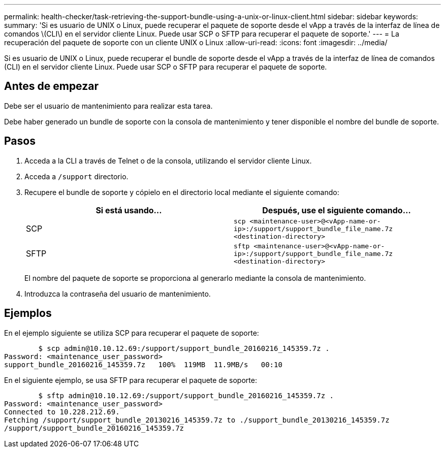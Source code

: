 ---
permalink: health-checker/task-retrieving-the-support-bundle-using-a-unix-or-linux-client.html 
sidebar: sidebar 
keywords:  
summary: 'Si es usuario de UNIX o Linux, puede recuperar el paquete de soporte desde el vApp a través de la interfaz de línea de comandos \(CLI\) en el servidor cliente Linux. Puede usar SCP o SFTP para recuperar el paquete de soporte.' 
---
= La recuperación del paquete de soporte con un cliente UNIX o Linux
:allow-uri-read: 
:icons: font
:imagesdir: ../media/


[role="lead"]
Si es usuario de UNIX o Linux, puede recuperar el bundle de soporte desde el vApp a través de la interfaz de línea de comandos (CLI) en el servidor cliente Linux. Puede usar SCP o SFTP para recuperar el paquete de soporte.



== Antes de empezar

Debe ser el usuario de mantenimiento para realizar esta tarea.

Debe haber generado un bundle de soporte con la consola de mantenimiento y tener disponible el nombre del bundle de soporte.



== Pasos

. Acceda a la CLI a través de Telnet o de la consola, utilizando el servidor cliente Linux.
. Acceda a `/support` directorio.
. Recupere el bundle de soporte y cópielo en el directorio local mediante el siguiente comando:
+
[cols="1a,1a"]
|===
| Si está usando... | Después, use el siguiente comando... 


 a| 
SCP
 a| 
`scp <maintenance-user>@<vApp-name-or-ip>:/support/support_bundle_file_name.7z <destination-directory>`



 a| 
SFTP
 a| 
`sftp <maintenance-user>@<vApp-name-or-ip>:/support/support_bundle_file_name.7z <destination-directory>`

|===
+
El nombre del paquete de soporte se proporciona al generarlo mediante la consola de mantenimiento.

. Introduzca la contraseña del usuario de mantenimiento.




== Ejemplos

En el ejemplo siguiente se utiliza SCP para recuperar el paquete de soporte:

[listing]
----

        $ scp admin@10.10.12.69:/support/support_bundle_20160216_145359.7z .
Password: <maintenance_user_password>
support_bundle_20160216_145359.7z   100%  119MB  11.9MB/s   00:10
----
En el siguiente ejemplo, se usa SFTP para recuperar el paquete de soporte:

[listing]
----

        $ sftp admin@10.10.12.69:/support/support_bundle_20160216_145359.7z .
Password: <maintenance_user_password>
Connected to 10.228.212.69.
Fetching /support/support_bundle_20130216_145359.7z to ./support_bundle_20130216_145359.7z
/support/support_bundle_20160216_145359.7z
----